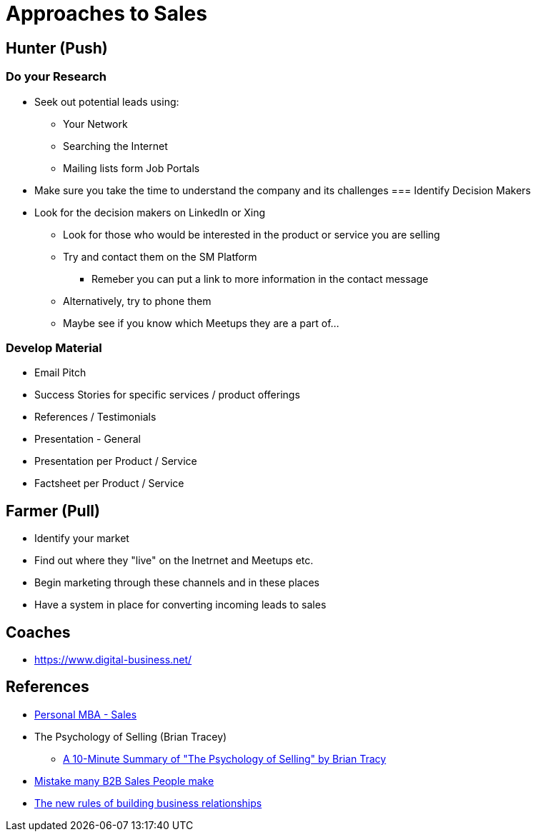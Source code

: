 = Approaches to Sales

== Hunter (Push)
=== Do your Research
* Seek out potential leads using:
** Your Network
** Searching the Internet
** Mailing lists form Job Portals
* Make sure you take the time to understand the company and its challenges
=== Identify Decision Makers
* Look for the decision makers on LinkedIn or Xing
** Look for those who would be interested in the product or service you are selling
** Try and contact them on the SM Platform
*** Remeber you can put a link to more information in the contact message
** Alternatively, try to phone them
** Maybe see if you know which Meetups they are a part of...

=== Develop Material
* Email Pitch
* Success Stories for specific services / product offerings
* References / Testimonials
* Presentation - General
* Presentation per Product / Service
* Factsheet per Product / Service

== Farmer (Pull)
* Identify your market
* Find out where they "live" on the Inetrnet and Meetups etc.
* Begin marketing through these channels and in these places
* Have a system in place for converting incoming leads to sales

== Coaches
* https://www.digital-business.net/

== References
* https://personalmba.com/sales/[Personal MBA - Sales]
* The Psychology of Selling (Brian Tracey)
** https://blog.hubspot.com/sales/the-psychology-of-selling[A 10-Minute Summary of "The Psychology of Selling" by Brian Tracy]
* https://www.linkedin.com/posts/founders-foundation-ggmbh_ghosted-b2b-sales-activity-6710080720661975040-lgSM/[Mistake many B2B Sales People make]
* https://www.atlassian.com/blog/leadership/building-business-relationships-virtually?utm_source=newsletter-email&utm_medium=email&utm_campaign=work-life-blog-oct-28-2020_EML-7777&jobid=104839315&subid=1585505035[The new rules of building business relationships]